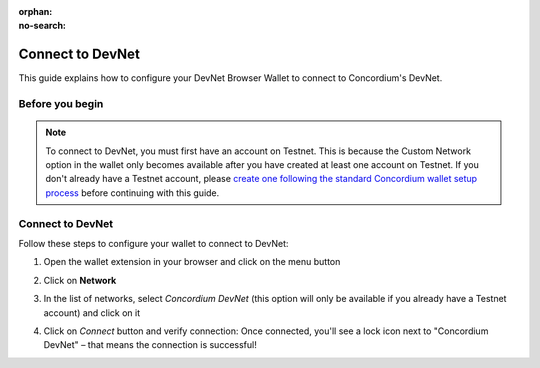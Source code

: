 :orphan:
:no-search:

.. _plt-devnet-connection:

=================
Connect to DevNet
=================

This guide explains how to configure your DevNet Browser Wallet to connect to Concordium's DevNet.

Before you begin
================

.. note::
   To connect to DevNet, you must first have an account on Testnet. This is because the Custom Network option in the wallet only becomes available after you have created at least one account on Testnet. If you don't already have a Testnet account, please `create one following the standard Concordium wallet setup process <https://developer.concordium.software/en/mainnet/net/browser-wallet/setup-browser-wallet.html>`_ before continuing with this guide.

Connect to DevNet
=================

Follow these steps to configure your wallet to connect to DevNet:

1. Open the wallet extension in your browser and click on the menu button

   .. image:: ../setup-guide/Images/wallet-main-menu.png
      :alt: Opening the wallet menu
      :width: 50%

2. Click on **Network**

   .. image:: ../setup-guide/Images/verify-connection.png
      :alt: Opening network options
      :width: 50%

3. In the list of networks, select *Concordium DevNet* (this option will only be available if you already have a Testnet account) and click on it

   .. image:: ../setup-guide/Images/list_of_networks.png
      :alt: Opening network options
      :width: 50%

4. Click on *Connect* button and verify connection: Once connected, you'll see a lock icon next to "Concordium DevNet" – that means the connection is successful!

   .. image:: ../setup-guide/Images/devnet-connection.png
      :alt: Opening network options
      :width: 50%

